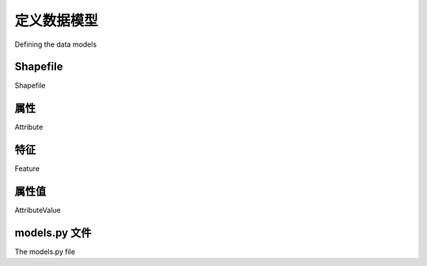 定义数据模型
============================================

Defining the data models

.. tab:: 中文



.. tab:: 英文

Shapefile
--------------------
Shapefile

.. tab:: 中文



.. tab:: 英文


属性
--------------------
Attribute

.. tab:: 中文



.. tab:: 英文


特征
--------------------
Feature

.. tab:: 中文



.. tab:: 英文

属性值
--------------------
AttributeValue

.. tab:: 中文



.. tab:: 英文


models.py 文件
--------------------
The models.py file

.. tab:: 中文



.. tab:: 英文

